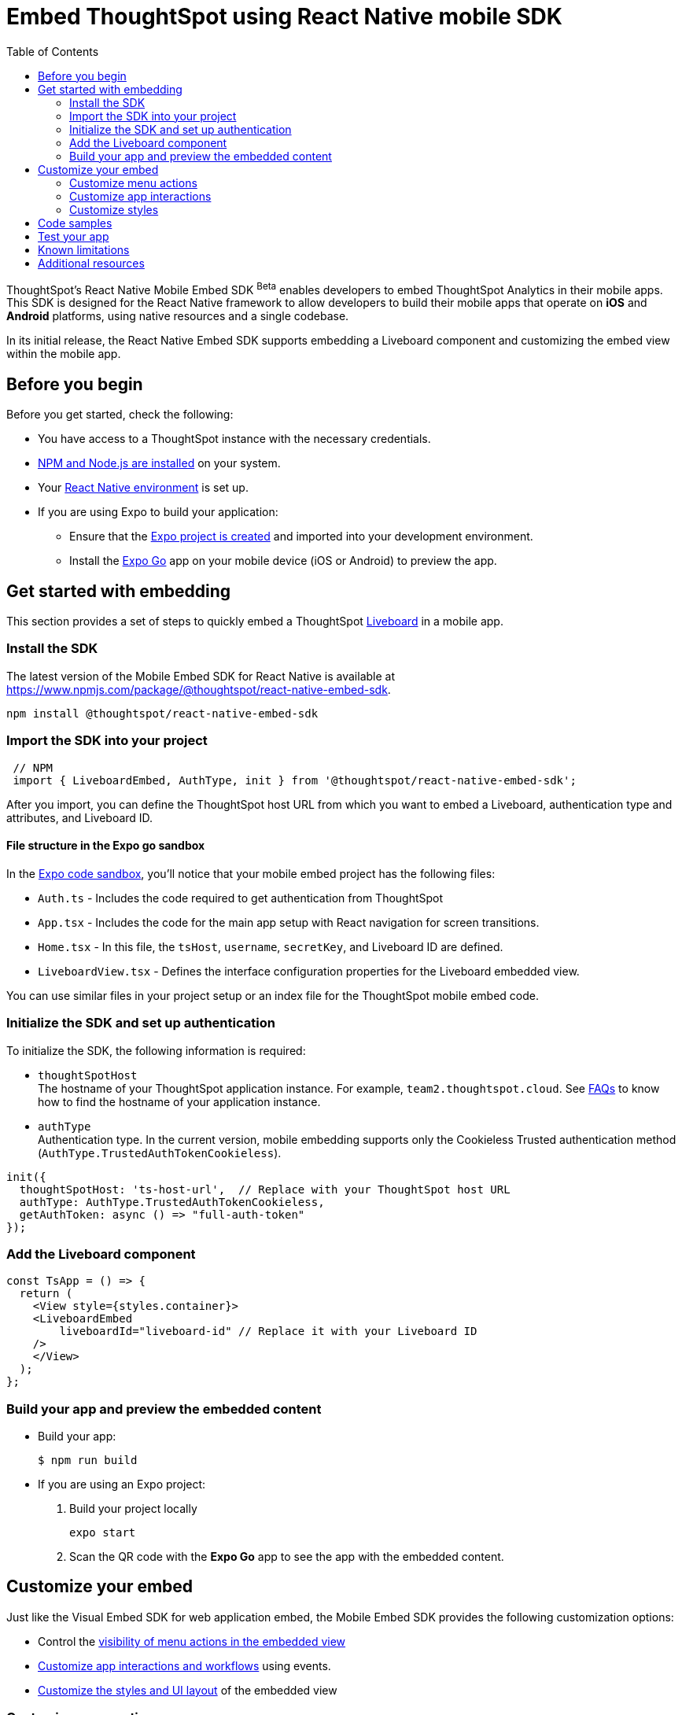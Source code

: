 = Embed ThoughtSpot using React Native mobile SDK
:toc: true
:toclevels: 2

:page-title: Embed ThoughtSpot using React Native Embed SDK
:page-pageid: embed-ts-mobile-react-native
:page-description: Using React Native embed SDK, you can now embed ThoughtSpot in your mobile apps built for iOS and Andrioid platforms

ThoughtSpot's React Native Mobile Embed SDK [beta betaBackground]^Beta^ enables developers to embed ThoughtSpot Analytics in their mobile apps. This SDK is designed for the React Native framework to allow developers to build their mobile apps that operate on *iOS* and *Android* platforms, using native resources and a single codebase.

In its initial release, the React Native Embed SDK supports embedding a Liveboard component and customizing the embed view within the mobile app.

== Before you begin

Before you get started, check the following:

* You have access to a ThoughtSpot instance with the necessary credentials.
* link:https://docs.npmjs.com/downloading-and-installing-node-js-and-npm[NPM and Node.js are installed, window=_blank] on your system.
* Your link:https://reactnative.dev/docs/environment-setup[React Native environment, window=_blank] is set up.
* If you are using Expo to build your application:
** Ensure that the link:https://docs.expo.dev/tutorial/create-your-first-app/[Expo project is created, window=_blank] and imported into your development environment.
** Install the link:https://expo.dev/go[Expo Go, window=_blank] app on your mobile device (iOS or Android) to preview the app.

== Get started with embedding
This section provides a set of steps to quickly embed a ThoughtSpot xref:faqs.adoc#lbDef[Liveboard] in a mobile app.

=== Install the SDK

The latest version of the Mobile Embed SDK for React Native is available at link:https://www.npmjs.com/package/@thoughtspot/react-native-embed-sdk[https://www.npmjs.com/package/@thoughtspot/react-native-embed-sdk, window=_blank].

[source,console]
----
npm install @thoughtspot/react-native-embed-sdk
----

=== Import the SDK into your project

[source,JavaScript]
----
 // NPM
 import { LiveboardEmbed, AuthType, init } from '@thoughtspot/react-native-embed-sdk';
----

After you import, you can define the ThoughtSpot host URL from which you want to embed a Liveboard, authentication type and attributes, and Liveboard ID.

==== File structure in the Expo go sandbox

In the link:https://snack.expo.dev/@git/github.com/thoughtspot/developer-examples:mobile/react-native-embed-sdk[Expo code sandbox, window=_blank], you'll notice that your mobile embed project has the following files:

* `Auth.ts` - Includes the code required to get authentication from ThoughtSpot
* `App.tsx` - Includes the code for the main app setup with React navigation for screen transitions.
* `Home.tsx` - In this file, the `tsHost`, `username`, `secretKey`, and Liveboard ID are defined.
* `LiveboardView.tsx` - Defines the interface configuration properties for the Liveboard embedded view.

You can use similar files in your project setup or an index file for the ThoughtSpot mobile embed code.

=== Initialize the SDK and set up authentication

To initialize the SDK, the following information is required:

* `thoughtSpotHost` +
The hostname of your ThoughtSpot application instance. For example, `team2.thoughtspot.cloud`. See xref:faqs.adoc#tsHostName[FAQs] to know how to find the hostname of your application instance.
* `authType` +
Authentication type. In the current version, mobile embedding supports only the Cookieless Trusted authentication method (`AuthType.TrustedAuthTokenCookieless`).

[source,TypeScript]
----
init({
  thoughtSpotHost: 'ts-host-url',  // Replace with your ThoughtSpot host URL
  authType: AuthType.TrustedAuthTokenCookieless,
  getAuthToken: async () => "full-auth-token"
});
----

=== Add the Liveboard component

[source,TypeScript]
----
const TsApp = () => {
  return (
    <View style={styles.container}>
    <LiveboardEmbed
        liveboardId="liveboard-id" // Replace it with your Liveboard ID
    />
    </View>
  );
};
----

=== Build your app and preview the embedded content

* Build your app:
+
[,bash]
----
$ npm run build
----

* If you are using an Expo project:
+
. Build your project locally
+
[,bash]
----
expo start
----
. Scan the QR code with the *Expo Go* app to see the app with the embedded content.

== Customize your embed
Just like the Visual Embed SDK for web application embed, the Mobile Embed SDK provides the following customization options:

* Control the xref:mobilesdk-quick-start.adoc#_customize_menu_actions[visibility of menu actions in the embedded view]
* xref:mobilesdk-quick-start.adoc#_customize_app_interactions[Customize app interactions and workflows] using events.
* xref:mobilesdk-quick-start.adoc#_customize_styles[Customize the styles and UI layout] of the embedded view

=== Customize menu actions
By default, the SDK includes a set of menu actions in the embedded view.

.Default menu actions
[%collapsible]
====
* **Add filter** (xref:Action.adoc#_addfilter[`Action.AddFilter`]) +
Allows adding filters to the embedded Liveboard
* **Filter** (xref:Action.adoc#_crossfilter[`Action.CrossFilter`]) +
Allows applying filters across all visualizations in a Liveboard.
* **Drill down** (xref:Action.adoc#_drilldown[`Action.DrillDown`]) +
Allows drilling down on a data point in the visualization to get granular details.
* **Personalized view** (xref:Action.adoc#_personalisedviewsdropdown[`Action.PersonalisedViewsDropdown`]) +
The Liveboard personalized views drop-down.
* **Filter** action  (xref:Action.adoc#_axismenufilter[`Action.AxisMenuFilter`]) in the chart axis or table column customization menu +
Allows adding, editing, or removing filters on a visualization.
* **Edit** action (xref:Action.adoc#_axismenuedit[`Action.AxisMenuEdit`]) in the axis customization menu. +
Allows editing the axis name, position, minimum and maximum values of a column.
* **Position** action (xref:Action.adoc#_axismenuposition[`Action.AxisMenuPosition`]) in the axis customization menu. +
Allows changing the position of the axis to the left or right side of the chart.
* **Sort** action (xref:Action.adoc#_axismenusort[`Action.AxisMenuSort`]) - Sorts the data in ascending or descending order on a chart or table.
* **Aggregate** (xref:Action.adoc#_axismenuaggregate[`Action.AxisMenuAggregate`]) option in the chart axis or the table column customization menu. +
Provides aggregation options to analyze the data on a chart or table.
* **Conditional formatting** menu option (xref:Action.adoc#_axismenuconditionalformat[`Action.AxisMenuConditionalFormat`]) +
Allows adding rules for conditional formatting of data points on a chart or table.
* The **Group** option (xref:Action.adoc#_axismenugroup[`Action.AxisMenuGroup`]) in the chart axis or table column customization menu. +
Allows grouping data points if the axes use the same unit of measurement and a similar scale.
* The **Remove** option (xref:Action.adoc#_axismenuremove[`Action.AxisMenuRemove`]) in the chart axis or table column customization menu. +
Removes the data labels from a chart or the column of a table visualization.
* The **Rename** option (xref:Action.adoc#_axismenurename[`Action.AxisMenuRename`]) in the chart axis or table column customization menu. +
Renames the axis label on a chart or the column header on a table
* **Time bucket** option (xref:Action.adoc#_axismenutimebucket[`Action.AxisMenuTimeBucket`]) in the chart axis or table column customization menu. +
Allows defining time metric for date comparison.
====

To disable or hide a menu action, you must specify the action ID in the `disabledActions`,  `visibleActions`, or `hiddenActions` array. To show or hide menu actions, use either `visibleActions` or `hiddenActions`.

[source,Javascript]
----
//Add the menu actions to show in the embed view. Removes all actions if the array is empty
visibleActions: [Action.AddFilter,Action.Share,Action.DrillDown,Action.AxisMenuFilter,Action.AxisMenuTimeBucket],
//disable actions
disabledActions: [Action.DrillDown, Action.Edit],
//specify the reason for disabling menu actions
disabledActionReason: "Contact your administrator to enable this feature",
//hiddenActions: [], /* Do not use if `visibleActions` is enabled */
----

[source,Javascript]
----
//hide specific actions
hiddenActions: [Action.AddFilters],
//disable actions
disabledActions: [Action.DrillDown],
//specify the reason for disabling menu action
disabledActionReason: "Contact your administrator to enable this feature",
//visibleActions: [], /* Do not use if `hiddenActions` is enabled */
----

=== Customize app interactions
To customize app interactions and enable custom workflows with xref:embed-events.adoc[Embed and Host events].

The following code adds an event listener for the `authInit` embed event and specifies how to handle the default load when it emits.

[source,TypeScript]
----
// Define a component that embeds a Liveboard and handles initial authentication state
const LiveboardEmbedView = () => {
  // Declare a loading state to control the loading UI
  const [loading, setLoading] = useState(true);

  // Create a ref to interact with the LiveboardEmbed component programmatically
  const webViewRef = useRef<any>(null);

  // Function to handle the AuthInit event from the LiveboardEmbed
  const handleAuthInit = () => {
    alert("Auth Init EmbedEvent"); // Show a simple alert when auth is initialized
    setLoading(false);  // Set loading to false once authentication is complete
  }

  return (
    <>
      {loading && <Text>Loading...</Text>}
      <LiveboardEmbed
        ref={webViewRef}
        liveboardId={liveboardId} // Pass the Liveboard ID
        onAuthInit={() => {handleAuthInit()}} // Callback when the AuthInit event is fired by the embed
      />
    </>
  );
};
----

Similarly, you can also add a host event to trigger an action or add custom workflow. The following example shows the host events registered to trigger reload and Liveboard Share actions.

[source,TypeScript]
----
// Define a component for embedding and interacting with a Liveboard
const LiveboardEmbedView = () => {
  // Create a reference to the LiveboardEmbed instance
  const webViewRef = useRef<any>(null);

  // Function to reload the embedded Liveboard
  const reloadView = () => {
    Alert.alert("Reloading") // Show an alert to inform the user
    if(webViewRef?.current) {
      // Trigger the Reload event on the Liveboard
      webViewRef?.current?.trigger(HostEvent.Reload)
    }
  }

  // Function to open the Share dialog for the Liveboard
  const shareView = () => {
    if(webViewRef?.current) {
      // Trigger the Share event on the Liveboard
      webViewRef.current.trigger(HostEvent.Share)
    }
  }

  // Render buttons for "Reload" and "Share", and the LiveboardEmbed component
  return (
    <>
      <View>
        <TouchableOpacity onPress={reloadView}>
          <Text>Reload</Text>
        </TouchableOpacity>
        <TouchableOpacity onPress={shareView}>
          <Text>Share</Text>
        </TouchableOpacity>
      </View>
      <LiveboardEmbed
        ref={webViewRef}  // Assign the ref to control this component
        liveboardId={liveboardId} // Pass the Liveboard ID
      />
    </>
  );
};
----

=== Customize styles
You can use ThoughtSpot's xref:css-customization.adoc[CSS customization framework] to customize the text strings, icons, styles and the UI layout of the embedded view.

[source,TypeScript]
----
init({
    // Other attributes such as the host URL, authentication type and so on.
    customizations: {
        content: {
            strings: {
                // Custom label for the Filter menu action
                "Filter": "Select column",
            }
        },
        style: {
            customCSS: {
                variables: {
                    // Background color of the application
                    "--ts-var-root-background": "#fef4dd",
                    // Text color
                    "--ts-var-root-color": "#4a4a4a",
                    // Visualization title color
                    "--ts-var-viz-title-color": "#8e6b23",
                    // Font family for visualization title
                    "--ts-var-viz-title-font-family": "'Roboto', 'Helvetica', sans-serif",
                    // Title text capitalization
                    "--ts-var-viz-title-text-transform": "capitalize",
                    // Visualization description text color
                    "--ts-var-viz-description-color": "#6b705c",
                    // Font family for description text
                    "--ts-var-viz-description-font-family": "'Roboto', 'Helvetica', sans-serif",
                }
            }
        }
    }
});
----

== Code samples

The following example shows the minimum code required to embed a Liveboard successfully in a mobile app:

[source,TypeScript]
----
import React from 'react';
import { View, StyleSheet } from 'react-native';
// Import necessary ThoughtSpot SDK modules
import { AuthType, init, LiveboardEmbed } from '@thoughtspot/react-native-embed-sdk';

// Initialize the ThoughtSpot SDK
init({
    thoughtSpotHost: 'ts-host-url', // Replace with your ThoughtSpot host URL
    authType: AuthType.TrustedAuthTokenCookieless, //Using cookieless trusted token authentication
    getAuthToken: async () => "full-auth-token", //fetch a valid authentication token
});

// Add Liveboard component
const TsApp = () => {
    return (
    <View style={styles.container}>
      <LiveboardEmbed
        liveboardId="liveboard-id" // Pass the Liveboard ID
        onError={(error) => console.error('Embed error:', error)} // Log any embed errors
      />
    </View>
  );
};

// Define layout styles
const styles = StyleSheet.create({
    container: {
        flex: 1, // Takes up full screen height
        marginTop: 50, // Add some space from the top
        marginBottom: 30, // Add some space at the bottom
    },
});

export default TsApp; // Export the Liveboard component
----

In the following code sample, the embedded view is customized to show only *Drill down* (`Action.DrillDown`), *Add filter* (`Action.AddFilter`), and *Share* actions. This code also includes embed events that register event listeners or host events to trigger a response from the app.

[source,typescript]
----
import React, { useRef, useState } from 'react';
import { StyleSheet, View, Text, Alert, TouchableOpacity } from 'react-native';
// Import ThoughtSpot SDK components and helpers
import { Action, HostEvent, LiveboardEmbed, init, AuthType } from '@thoughtspot/react-native-embed-sdk';

// Initialize the ThoughtSpot SDK
init({
  thoughtSpotHost: 'ts-host-url', // Replace with your ThoughtSpot host URL
  authType: AuthType.TrustedAuthTokenCookieless, // Using cookieless trusted token authentication
  getAuthToken: async () => "full-auth-token", // Fetch authentication token
});

// Custom components to display and interact with the ThoughtSpot Liveboard
const LiveboardView = ({ liveboardId }) => {
  const [loading, setLoading] = useState(true); // State to track loading (optional)
  const webViewRef = useRef(null); // Ref to access the LiveboardEmbed instance

  // Reloads the liveboard when called
  const reloadView = () => {
    Alert.alert("Reloading")
    if (webViewRef?.current) {
      webViewRef.current.trigger(HostEvent.Reload);
    }
  };
  // Triggers the Liveboard sharing action
  const shareView = () => {
    if(webViewRef?.current) {
      webViewRef.current.trigger(HostEvent.Share)
    }
  };

  return (
    <View style={styles.embedContainer}>
      {/* The embedded ThoughtSpot Liveboard view */}
      <LiveboardEmbed
        ref={webViewRef}
        liveboardId={liveboardId}
        onAuthInit={() => setLoading(false)} // If authentication is successful
        onError={(error) => Alert.alert("Error", `Error: ${JSON.stringify(error)}`)} // Handle embed errors
        onLiveboardRendered={() => Alert.alert("Success", "Liveboard Rendered")} // Notify when Liveboard is rendered
        visibleActions={[Action.DrillDown, Action.AddFilter, Action.Share]} // Showm menu actions
        fullHeight={true}
      />
      {/* Optional control buttons */}
      <TouchableOpacity onPress={reloadView} style={styles.button}>
        <Text style={styles.buttonText}>Reload View</Text>
      </TouchableOpacity>
      <TouchableOpacity onPress={shareView}>
        <Text>Share</Text>
       </TouchableOpacity>
    </View>
  );
};

// Component that renders the LiveboardView
const TsApp = () => {
  return (
    <View style={styles.container}>
      <LiveboardView liveboardId="liveboard-id" /> // Pass the Liveboard ID
    </View>
  );
};

// Define layout styles
const styles = StyleSheet.create({
    container: {
        flex: 1, // Takes up full screen height
        marginTop: 50,
        marginBottom: 30,
    },
});

// Export the component
export default TsApp;
----

== Test your app

. Connect your device to the app, authenticate, and load the Liveboard in your mobile app.
+
[width="100%", cols="5,5,5"]
|===
a|[.widthAuto]
[.bordered]
image::./images/mobile-embed.png[Mobile embed view] a|[.widthAuto]
[.bordered]
image::./images/mobile-embed3.png[Mobile embed view]
a|[.widthAuto]
[.bordered]
image::./images/mobile-embed2.png[Mobile embed view]
|===

. Select a data point to drill down on a visualization or apply filters.
. Verify the event interactions and workflows.

== Known limitations

The following Liveboard view configuration parameters are not supported in mobile embeds:

* xref:LiveboardViewConfig.adoc#_insertassibling[insertAsSibling]
* xref:LiveboardViewConfig.adoc#_prerenderid[preRenderId]
* xref:LiveboardViewConfig.adoc#_fullheight[fullHeight]
* xref:LiveboardViewConfig.adoc#_donottrackprerendersize[doNotTrackPreRenderSize]

== Additional resources

* link:https://github.com/@thoughtspot/react-native-embed-sdk[React Native Mobile Embed SDK GitHub Repository, window=_blank]
* link:https://snack.expo.dev/@git/github.com/thoughtspot/developer-examples:mobile/react-native-embed-sdk[Expo code sandbox, window=_blank]
